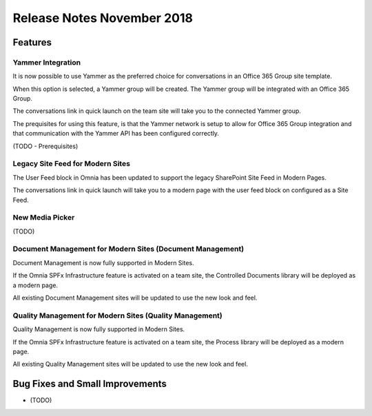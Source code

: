 Release Notes November 2018
========================================

Features
---------------------------------

Yammer Integration
~~~~~~~~~~~~~~~~~~~~~~~~~~~~~~~~~~~~~~~~~~~

It is now possible to use Yammer as the preferred choice for conversations in an Office 365 Group site template.

.. image:: YammerSetup.png

When this option is selected, a Yammer group will be created. The Yammer group will be
integrated with an Office 365 Group.

.. image:: YammerGroup.png

The conversations link in quick launch on the team site will take you to the connected Yammer group.

.. image:: YammerConversationsLink.png

The prequisites for using this feature, is that the Yammer network is setup to allow
for Office 365 Group integration and that communication with the Yammer API has been configured correctly.

(TODO - Prerequisites)

Legacy Site Feed for Modern Sites
~~~~~~~~~~~~~~~~~~~~~~~~~~~~~~~~~~~~~~~~~~~

The User Feed block in Omnia has been updated to support the legacy SharePoint Site Feed in Modern Pages.

.. image:: LegacySiteFeedSetup.png

The conversations link in quick launch will take you to a modern page with
the user feed block on configured as a Site Feed.

.. image:: SiteFeedModern.png

New Media Picker
~~~~~~~~~~~~~~~~~~~~~~~~~~~~~~~~~~~~~~~~~~~

(TODO)

Document Management for Modern Sites (Document Management)
~~~~~~~~~~~~~~~~~~~~~~~~~~~~~~~~~~~~~~~~~~~~~~~~~~~~~~~~~~~~~~~~~

Document Management is now fully supported in Modern Sites.

.. image:: DMModern.png

If the Omnia SPFx Infrastructure feature is activated on a team site,
the Controlled Documents library will be deployed as a modern page.

All existing Document Management sites will be updated to use the new look and feel.

Quality Management for Modern Sites (Quality Management)
~~~~~~~~~~~~~~~~~~~~~~~~~~~~~~~~~~~~~~~~~~~~~~~~~~~~~~~~~~~~~~~~~

Quality Management is now fully supported in Modern Sites.

.. image:: QMSModern.png

If the Omnia SPFx Infrastructure feature is activated on a team site, the Process library
will be deployed as a modern page.

All existing Quality Management sites will be updated to use the new look and feel.


Bug Fixes and Small Improvements
----------------------------------

- (TODO)
